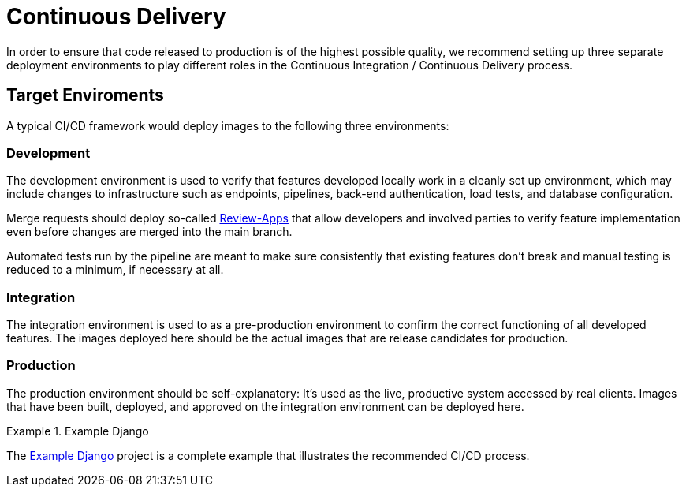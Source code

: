 = Continuous Delivery

In order to ensure that code released to production is of the highest possible quality, we recommend
setting up three separate deployment environments to play different roles in the Continuous Integration 
/ Continuous Delivery process.

== Target Enviroments

A typical CI/CD framework would deploy images to the following three environments:

=== Development

The development environment is used to verify that features developed locally work in a
cleanly set up environment, which may include changes to infrastructure such as
endpoints, pipelines, back-end authentication, load tests, and database configuration.

Merge requests should deploy so-called 
https://about.gitlab.com/blog/2016/11/22/introducing-review-apps[Review-Apps]
that allow developers and involved parties to verify feature implementation even before
changes are merged into the main branch.

Automated tests run by the pipeline are meant to make sure consistently that existing features
don't break and manual testing is reduced to a minimum, if necessary at all.

=== Integration

The integration environment is used to as a pre-production environment to confirm the correct
functioning of all developed features. The images deployed here should be the actual images
that are release candidates for production.

=== Production

The production environment should be self-explanatory: It's used as the live, productive system 
accessed by real clients. Images that have been built, deployed, and approved on the integration 
environment can be deployed here.

.Example Django
====
The https://gitlab.com/appuio/example-django[Example Django] project is a complete example that illustrates the recommended CI/CD process.
====
